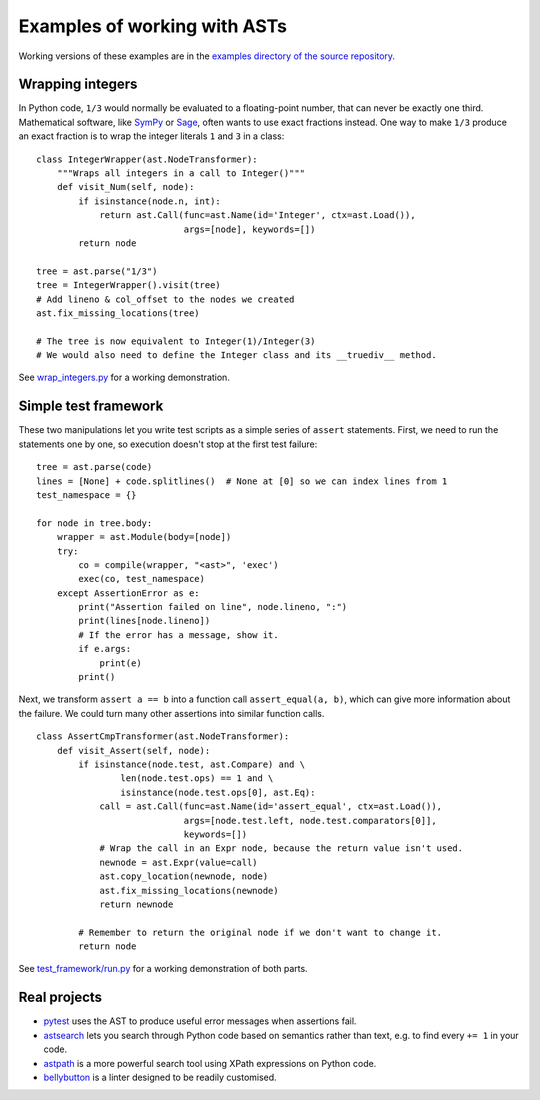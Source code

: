 Examples of working with ASTs
=============================

Working versions of these examples are in the `examples directory of the source
repository <https://bitbucket.org/takluyver/greentreesnakes/src/default/examples>`_.

Wrapping integers
-----------------

In Python code, ``1/3`` would normally be evaluated to a floating-point number,
that can never be exactly one third. Mathematical software, like `SymPy
<http://sympy.org/>`_ or `Sage <http://www.sagemath.org/>`_, often wants to use
exact fractions instead. One way to make ``1/3`` produce an exact fraction is
to wrap the integer literals ``1`` and ``3`` in a class::

    class IntegerWrapper(ast.NodeTransformer):
        """Wraps all integers in a call to Integer()"""
        def visit_Num(self, node):
            if isinstance(node.n, int):
                return ast.Call(func=ast.Name(id='Integer', ctx=ast.Load()),
                                args=[node], keywords=[])
            return node

    tree = ast.parse("1/3")
    tree = IntegerWrapper().visit(tree)
    # Add lineno & col_offset to the nodes we created
    ast.fix_missing_locations(tree)

    # The tree is now equivalent to Integer(1)/Integer(3)
    # We would also need to define the Integer class and its __truediv__ method.

See `wrap_integers.py <https://bitbucket.org/takluyver/greentreesnakes/src/default/examples/wrap_integers.py>`_
for a working demonstration.

Simple test framework
---------------------

These two manipulations let you write test scripts as a simple series of
``assert`` statements. First, we need to run the statements one by one,
so execution doesn't stop at the first test failure::

    tree = ast.parse(code)
    lines = [None] + code.splitlines()  # None at [0] so we can index lines from 1
    test_namespace = {}

    for node in tree.body:
        wrapper = ast.Module(body=[node])
        try:
            co = compile(wrapper, "<ast>", 'exec')
            exec(co, test_namespace)
        except AssertionError as e:
            print("Assertion failed on line", node.lineno, ":")
            print(lines[node.lineno])
            # If the error has a message, show it.
            if e.args:
                print(e)
            print()

Next, we transform ``assert a == b`` into a function call ``assert_equal(a, b)``,
which can give more information about the failure. We could turn many other
assertions into similar function calls.

::

    class AssertCmpTransformer(ast.NodeTransformer):
        def visit_Assert(self, node):
            if isinstance(node.test, ast.Compare) and \
                    len(node.test.ops) == 1 and \
                    isinstance(node.test.ops[0], ast.Eq):
                call = ast.Call(func=ast.Name(id='assert_equal', ctx=ast.Load()),
                                args=[node.test.left, node.test.comparators[0]],
                                keywords=[])
                # Wrap the call in an Expr node, because the return value isn't used.
                newnode = ast.Expr(value=call)
                ast.copy_location(newnode, node)
                ast.fix_missing_locations(newnode)
                return newnode

            # Remember to return the original node if we don't want to change it.
            return node

See `test_framework/run.py <https://bitbucket.org/takluyver/greentreesnakes/src/default/examples/test_framework/run.py>`_
for a working demonstration of both parts.

Real projects
-------------

* `pytest <https://docs.pytest.org/>`_ uses the AST to produce useful error
  messages when assertions fail.
* `astsearch <https://astsearch.readthedocs.io/>`_ lets you search through
  Python code based on semantics rather than text, e.g. to find every ``+= 1``
  in your code.
* `astpath <https://github.com/hchasestevens/astpath>`_ is a more powerful
  search tool using XPath expressions on Python code.
* `bellybutton <https://github.com/hchasestevens/bellybutton>`_ is a linter
  designed to be readily customised.
